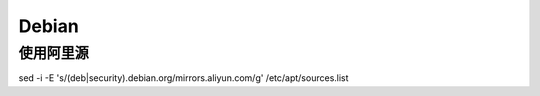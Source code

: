 
======
Debian
======


使用阿里源
==========

sed -i -E 's/(deb|security).debian.org/mirrors.aliyun.com/g' /etc/apt/sources.list


